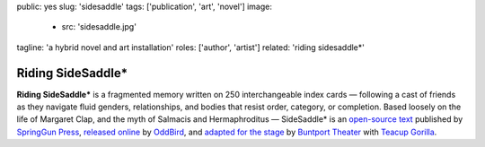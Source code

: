 public: yes
slug: 'sidesaddle'
tags: ['publication', 'art', 'novel']
image:
  - src: 'sidesaddle.jpg'
tagline: 'a hybrid novel and art installation'
roles: ['author', 'artist']
related: 'riding sidesaddle*'


Riding SideSaddle*
==================

**Riding SideSaddle\***
is a fragmented memory written on
250 interchangeable index cards —
following a cast of friends as they navigate
fluid genders, relationships,
and bodies that resist order, category, or completion.
Based loosely on the life of Margaret Clap,
and the myth of Salmacis and Hermaphroditus —
SideSaddle* is an
`open-source text`_
published by `SpringGun Press`_,
`released online`_ by `OddBird`_,
and `adapted for the stage`_
by `Buntport Theater`_
with `Teacup Gorilla`_.

.. _open-source text: http://creativecommons.org/licenses/by-nc-sa/4.0/
.. _SpringGun Press: http://springgunpress.com
.. _released online: http://oddbooksapp.com/book/ridingsidesaddle
.. _OddBird: http://oddbird.net/
.. _adapted for the stage: #@@@
.. _Buntport Theater: http://buntport.com/
.. _Teacup Gorilla: http://teacupgorilla.com/
